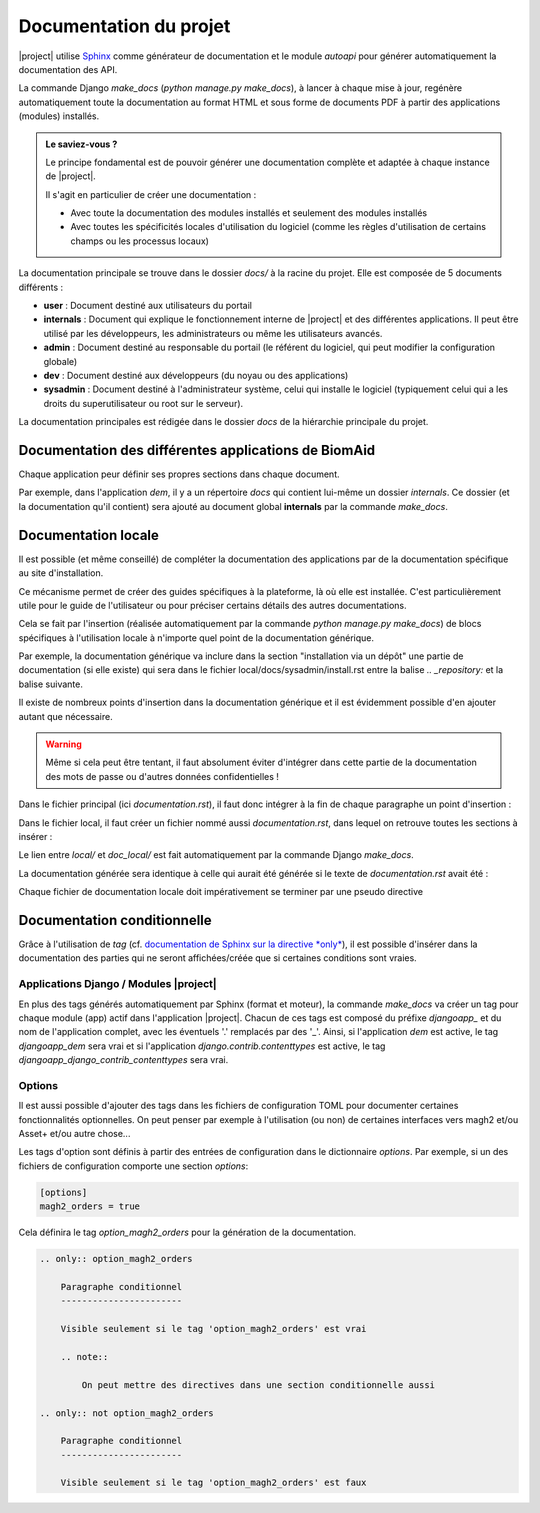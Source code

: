 *************************
Documentation du projet
*************************

|project| utilise `Sphinx <https://www.sphinx-doc.org/en/master/#>`_  comme générateur de documentation et le module
`autoapi` pour générer automatiquement la documentation des API.

La commande Django `make_docs` (`python manage.py make_docs`), à lancer à chaque mise à jour, regénère automatiquement toute
la documentation au format HTML et sous forme de documents PDF à partir des
applications (modules) installés.

.. admonition:: Le saviez-vous ?

    Le principe fondamental est de pouvoir générer une documentation complète et adaptée à chaque instance de |project|.

    Il s'agit en particulier de créer une documentation :

    - Avec toute la documentation des modules installés et seulement des modules installés
    - Avec toutes les spécificités locales d'utilisation du logiciel (comme les règles d'utilisation de certains champs ou les processus locaux)

La documentation principale se trouve dans le dossier `docs/` à la racine du projet.
Elle est composée de 5 documents différents :

*  **user** : Document destiné aux utilisateurs du portail
*  **internals** : Document qui explique le fonctionnement interne de |project| et des différentes applications. Il peut
   être utilisé par les développeurs, les administrateurs ou même les utilisateurs avancés.
*  **admin** : Document destiné au responsable du portail (le référent du logiciel,
   qui peut modifier la configuration globale)
*  **dev** : Document destiné aux développeurs (du noyau ou des applications)
*  **sysadmin** : Document destiné à l'administrateur système, celui qui installe le logiciel (typiquement
   celui qui a les droits du superutilisateur ou root sur le serveur).

La documentation principales est rédigée dans le dossier `docs` de la hiérarchie principale du projet.

Documentation des différentes applications de BiomAid
-----------------------------------------------------

Chaque application peur définir ses propres sections dans chaque document.

Par exemple, dans l'application `dem`, il y a un répertoire `docs` qui contient lui-même un dossier `internals`.
Ce dossier (et la documentation qu'il contient) sera ajouté au document global **internals**
par la commande `make_docs`.

.. todo::
    Il faudrait un exemple plus clair ici !

Documentation locale
--------------------

Il est possible (et même conseillé) de compléter la documentation des applications par de la documentation
spécifique au site d'installation.

Ce mécanisme permet de créer des guides spécifiques à la plateforme, là où elle est installée. C'est particulièrement utile pour
le guide de l'utilisateur ou pour préciser certains détails des autres documentations.

Cela se fait par l'insertion (réalisée automatiquement par la commande
`python manage.py make_docs`) de blocs spécifiques à l'utilisation locale à n'importe quel point de la documentation générique.

Par exemple, la documentation générique va inclure dans la section "installation via un dépôt" une partie de documentation (si elle existe)
qui sera dans le fichier local/docs/sysadmin/install.rst entre la balise `.. _repository:` et la balise suivante.

Il existe de nombreux points d'insertion dans la documentation générique et il est évidemment possible d'en ajouter autant
que nécessaire.

.. warning::
    Même si cela peut être tentant, il faut absolument éviter d'intégrer dans cette partie de la
    documentation des mots de passe ou d'autres données confidentielles !

Dans le fichier principal (ici `documentation.rst`), il faut donc intégrer à la fin de chaque paragraphe un point d'insertion :

.. code-block:: rest
    :caption: Exemple de point d'insertion dans le fichier de documentation principal `documentation.rst`, à la fin du paragraphe identifié `paragraph` (extrait du fichier `documentation.rst`)

    Paragraphe
    ----------

    Documentation relatif au paragraphe etc.

    .. include:: doc_local/documentation.rst
        :start-after: .. _paragraph:
        :end-before: .. _

Dans le fichier local, il faut créer un fichier nommé aussi `documentation.rst`, dans lequel on retrouve toutes les sections à insérer :

.. code-block:: rest
    :caption: Exemple de texte à insérer dans le fichier de documentation local `documentation.rst`, à la fin du paragraphe identifié `paragraph` (extrait du fichier `local/documentation.rst`)

    .. _paragraph:

        .. admonition:: Pour le cas de notre instance de BiomAid:

            Ici, on fait comme cela...

    .. _next_paragraph:
        ...

Le lien entre `local/` et `doc_local/` est fait automatiquement par la commande Django `make_docs`.

La documentation générée sera identique à celle qui aurait été générée si le texte de `documentation.rst` avait été :

.. code-block:: rest
    :caption:  Fichier de documentation `documentation.rst`, paragraphe `paragraph`, code généré

    Paragraphe
    ----------

    Documentation relatif au paragraphe etc.

    .. admonition:: Pour le cas de notre instance de BiomAid:

        Ici, on fait comme cela...

Chaque fichier de documentation locale doit impérativement se terminer par une pseudo directive

.. code-block:: rest
    :caption: texte à insérer à la fin de chaque fichier de documentation locale, pour délimiter la dernière section à insérer (extrait du fichier `doc_local/documentation.rst`)

    .. _end-of-file:



Documentation conditionnelle
----------------------------

Grâce à l'utilisation de `tag` (cf. `documentation de Sphinx sur la directive *only* <https://www.sphinx-doc.org/en/master/usage/restructuredtext/directives.html#directive-only>`_), 
il est possible d'insérer dans la documentation des parties qui ne seront affichées/créée que si certaines conditions sont vraies.

Applications Django / Modules |project|
+++++++++++++++++++++++++++++++++++++++

En plus des tags générés automatiquement par Sphinx (format et moteur), la commande `make_docs` 
va créer un tag pour chaque module (app) actif dans l'application |project|. Chacun de ces tags est composé du préfixe `djangoapp_` et 
du nom de l'application complet, avec les éventuels '.' remplacés par des '_'. Ainsi, si l'application `dem` est active, le tag `djangoapp_dem` sera vrai
et si l'application `django.contrib.contenttypes` est active, le tag `djangoapp_django_contrib_contenttypes` sera vrai.

Options
+++++++

Il est aussi possible d'ajouter des tags dans les fichiers de configuration TOML pour documenter certaines
fonctionnalités optionnelles. On peut penser par exemple à l'utilisation (ou non) de certaines interfaces vers 
magh2 et/ou Asset+ et/ou autre chose...

Les tags d'option sont définis à partir des entrées de configuration dans le dictionnaire `options`. Par exemple, si un des fichiers de configuration comporte
une section `options`:

.. sourcecode:: toml

    [options]
    magh2_orders = true

Cela définira le tag `option_magh2_orders` pour la génération de la documentation.

.. sourcecode:: rest

    .. only:: option_magh2_orders

        Paragraphe conditionnel
        -----------------------

        Visible seulement si le tag 'option_magh2_orders' est vrai

        .. note::

            On peut mettre des directives dans une section conditionnelle aussi

    .. only:: not option_magh2_orders

        Paragraphe conditionnel
        -----------------------

        Visible seulement si le tag 'option_magh2_orders' est faux

